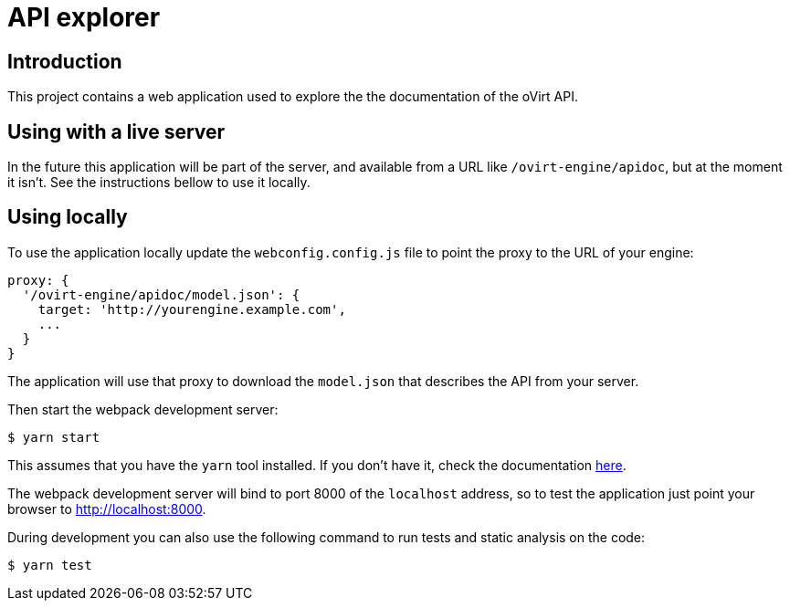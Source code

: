 = API explorer

== Introduction

This project contains a web application used to explore the the documentation
of the oVirt API.

== Using with a live server

In the future this application will be part of the server, and available
from a URL like `/ovirt-engine/apidoc`, but at the moment it isn't. See
the instructions bellow to use it locally.

== Using locally

To use the application locally update the `webconfig.config.js` file to
point the proxy to the URL of your engine:

[source,javascript]
----
proxy: {
  '/ovirt-engine/apidoc/model.json': {
    target: 'http://yourengine.example.com',
    ...
  }
}
----

The application will use that proxy to download the `model.json` that
describes the API from your server.

Then start the webpack development server:

  $ yarn start

This assumes that you have the `yarn` tool installed. If you don't have it, check
the documentation https://yarnpkg.com/lang/en/docs/install[here].

The webpack development server will bind to port 8000 of the `localhost`
address, so to test the application just point your browser to
http://localhost:8000.

During development you can also use the following command to run tests and
static analysis on the code:

  $ yarn test
